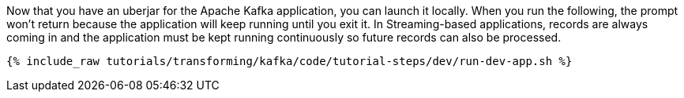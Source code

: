 Now that you have an uberjar for the Apache Kafka application, you can launch it locally. When you run the following, the prompt won't return because the application will keep running until you exit it. In Streaming-based applications, records are always coming in and the application must be kept running continuously so future records can also be processed.

+++++
<pre class="snippet"><code class="shell">{% include_raw tutorials/transforming/kafka/code/tutorial-steps/dev/run-dev-app.sh %}</code></pre>
+++++
